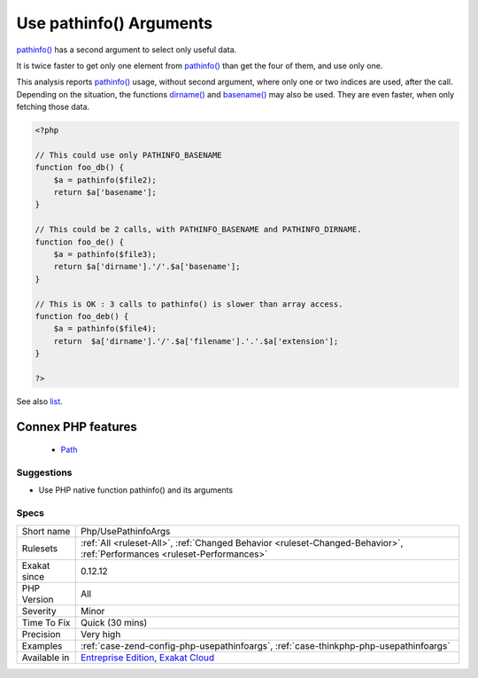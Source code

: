 .. _php-usepathinfoargs:


.. _use-pathinfo()-arguments:

Use pathinfo() Arguments
++++++++++++++++++++++++

.. meta::
	:description:
		Use pathinfo() Arguments: pathinfo() has a second argument to select only useful data.
	:twitter:card: summary_large_image
	:twitter:site: @exakat
	:twitter:title: Use pathinfo() Arguments
	:twitter:description: Use pathinfo() Arguments: pathinfo() has a second argument to select only useful data
	:twitter:creator: @exakat
	:twitter:image:src: https://www.exakat.io/wp-content/uploads/2020/06/logo-exakat.png
	:og:image: https://www.exakat.io/wp-content/uploads/2020/06/logo-exakat.png
	:og:title: Use pathinfo() Arguments
	:og:type: article
	:og:description: pathinfo() has a second argument to select only useful data
	:og:url: https://exakat.readthedocs.io/en/latest/Reference/Rules/Use pathinfo() Arguments.html
	:og:locale: en

.. raw:: html


	<script type="application/ld+json">{"@context":"https:\/\/schema.org","@graph":[{"@type":"WebPage","@id":"https:\/\/php-tips.readthedocs.io\/en\/latest\/Reference\/Rules\/Php\/UsePathinfoArgs.html","url":"https:\/\/php-tips.readthedocs.io\/en\/latest\/Reference\/Rules\/Php\/UsePathinfoArgs.html","name":"Use pathinfo() Arguments","isPartOf":{"@id":"https:\/\/www.exakat.io\/"},"datePublished":"Fri, 10 Jan 2025 09:46:18 +0000","dateModified":"Fri, 10 Jan 2025 09:46:18 +0000","description":"pathinfo() has a second argument to select only useful data","inLanguage":"en-US","potentialAction":[{"@type":"ReadAction","target":["https:\/\/exakat.readthedocs.io\/en\/latest\/Use pathinfo() Arguments.html"]}]},{"@type":"WebSite","@id":"https:\/\/www.exakat.io\/","url":"https:\/\/www.exakat.io\/","name":"Exakat","description":"Smart PHP static analysis","inLanguage":"en-US"}]}</script>

`pathinfo() <https://www.php.net/pathinfo>`_ has a second argument to select only useful data. 

It is twice faster to get only one element from `pathinfo() <https://www.php.net/pathinfo>`_ than get the four of them, and use only one.

This analysis reports `pathinfo() <https://www.php.net/pathinfo>`_ usage, without second argument, where only one or two indices are used, after the call.
Depending on the situation, the functions `dirname() <https://www.php.net/dirname>`_ and `basename() <https://www.php.net/basename>`_ may also be used. They are even faster, when only fetching those data.

.. code-block:: php
   
   <?php
   
   // This could use only PATHINFO_BASENAME
   function foo_db() {
       $a = pathinfo($file2);
       return $a['basename'];
   }
   
   // This could be 2 calls, with PATHINFO_BASENAME and PATHINFO_DIRNAME.
   function foo_de() {
       $a = pathinfo($file3);
       return $a['dirname'].'/'.$a['basename'];
   }
   
   // This is OK : 3 calls to pathinfo() is slower than array access.
   function foo_deb() {
       $a = pathinfo($file4);
       return  $a['dirname'].'/'.$a['filename'].'.'.$a['extension'];
   }
   
   ?>

See also `list <https://www.php.net/manual/en/function.list.php>`_.

Connex PHP features
-------------------

  + `Path <https://php-dictionary.readthedocs.io/en/latest/dictionary/path.ini.html>`_


Suggestions
___________

* Use PHP native function pathinfo() and its arguments




Specs
_____

+--------------+--------------------------------------------------------------------------------------------------------------------------+
| Short name   | Php/UsePathinfoArgs                                                                                                      |
+--------------+--------------------------------------------------------------------------------------------------------------------------+
| Rulesets     | :ref:`All <ruleset-All>`, :ref:`Changed Behavior <ruleset-Changed-Behavior>`, :ref:`Performances <ruleset-Performances>` |
+--------------+--------------------------------------------------------------------------------------------------------------------------+
| Exakat since | 0.12.12                                                                                                                  |
+--------------+--------------------------------------------------------------------------------------------------------------------------+
| PHP Version  | All                                                                                                                      |
+--------------+--------------------------------------------------------------------------------------------------------------------------+
| Severity     | Minor                                                                                                                    |
+--------------+--------------------------------------------------------------------------------------------------------------------------+
| Time To Fix  | Quick (30 mins)                                                                                                          |
+--------------+--------------------------------------------------------------------------------------------------------------------------+
| Precision    | Very high                                                                                                                |
+--------------+--------------------------------------------------------------------------------------------------------------------------+
| Examples     | :ref:`case-zend-config-php-usepathinfoargs`, :ref:`case-thinkphp-php-usepathinfoargs`                                    |
+--------------+--------------------------------------------------------------------------------------------------------------------------+
| Available in | `Entreprise Edition <https://www.exakat.io/entreprise-edition>`_, `Exakat Cloud <https://www.exakat.io/exakat-cloud/>`_  |
+--------------+--------------------------------------------------------------------------------------------------------------------------+



